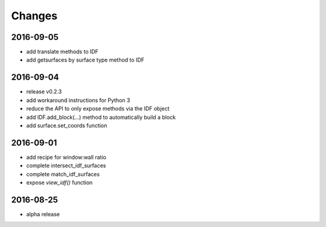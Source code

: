 Changes
=======
2016-09-05
----------

- add translate methods to IDF
- add getsurfaces by surface type method to IDF

2016-09-04
----------

- release v0.2.3
- add workaround instructions for Python 3
- reduce the API to only expose methods via the IDF object
- add IDF.add_block(...) method to automatically build a block
- add surface.set_coords function

2016-09-01
----------

- add recipe for window:wall ratio
- complete intersect_idf_surfaces
- complete match_idf_surfaces
- expose `view_idf()` function

2016-08-25
----------

- alpha release
